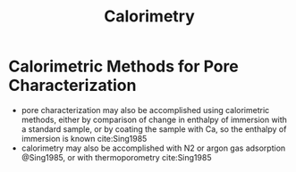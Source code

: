 #+TITLE: Calorimetry

* Calorimetric Methods for Pore Characterization
- pore characterization may also be accomplished using calorimetric methods, either by comparison of change in enthalpy of immersion with a standard sample, or by coating the sample with Ca, so the enthalpy of immersion is known cite:Sing1985
- calorimetry may also be accomplished with N2 or argon gas adsorption @Sing1985, or with thermoporometry cite:Sing1985
